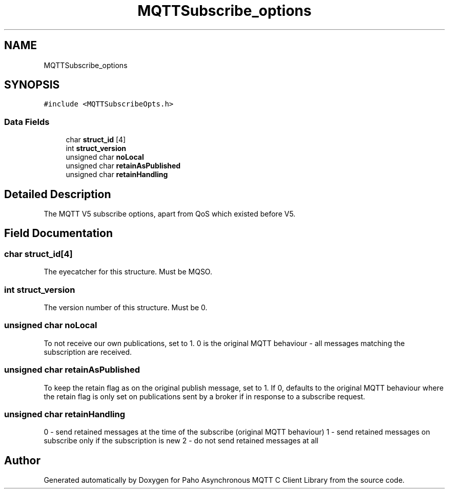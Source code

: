 .TH "MQTTSubscribe_options" 3 "Sat Nov 21 2020" "Paho Asynchronous MQTT C Client Library" \" -*- nroff -*-
.ad l
.nh
.SH NAME
MQTTSubscribe_options
.SH SYNOPSIS
.br
.PP
.PP
\fC#include <MQTTSubscribeOpts\&.h>\fP
.SS "Data Fields"

.in +1c
.ti -1c
.RI "char \fBstruct_id\fP [4]"
.br
.ti -1c
.RI "int \fBstruct_version\fP"
.br
.ti -1c
.RI "unsigned char \fBnoLocal\fP"
.br
.ti -1c
.RI "unsigned char \fBretainAsPublished\fP"
.br
.ti -1c
.RI "unsigned char \fBretainHandling\fP"
.br
.in -1c
.SH "Detailed Description"
.PP 
The MQTT V5 subscribe options, apart from QoS which existed before V5\&. 
.SH "Field Documentation"
.PP 
.SS "char struct_id[4]"
The eyecatcher for this structure\&. Must be MQSO\&. 
.SS "int struct_version"
The version number of this structure\&. Must be 0\&. 
.SS "unsigned char noLocal"
To not receive our own publications, set to 1\&. 0 is the original MQTT behaviour - all messages matching the subscription are received\&. 
.SS "unsigned char retainAsPublished"
To keep the retain flag as on the original publish message, set to 1\&. If 0, defaults to the original MQTT behaviour where the retain flag is only set on publications sent by a broker if in response to a subscribe request\&. 
.SS "unsigned char retainHandling"
0 - send retained messages at the time of the subscribe (original MQTT behaviour) 1 - send retained messages on subscribe only if the subscription is new 2 - do not send retained messages at all 

.SH "Author"
.PP 
Generated automatically by Doxygen for Paho Asynchronous MQTT C Client Library from the source code\&.
